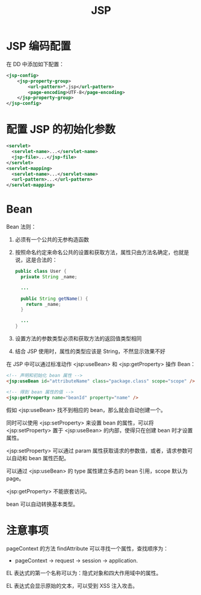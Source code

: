 #+TITLE:      JSP

* 目录                                                    :TOC_4_gh:noexport:
- [[#jsp-编码配置][JSP 编码配置]]
- [[#配置-jsp-的初始化参数][配置 JSP 的初始化参数]]
- [[#bean][Bean]]
- [[#注意事项][注意事项]]

* JSP 编码配置
  在 DD 中添加如下配置：
  #+BEGIN_SRC xml
    <jsp-config>
        <jsp-property-group>
            <url-pattern>*.jsp</url-pattern>
            <page-encoding>UTF-8</page-encoding>
        </jsp-property-group>
    </jsp-config>
  #+END_SRC

* 配置 JSP 的初始化参数
  #+BEGIN_SRC xml
    <servlet>
      <servlet-name>...</servlet-name>
      <jsp-file>...</jsp-file>
    </servlet>
    <servlet-mapping>
      <servlet-name>...</servlet-name>
      <url-pattern>...</url-pattern>
    </servlet-mapping>
  #+END_SRC

* Bean
  Bean 法则：
  1) 必须有一个公共的无参构造函数
  2) 按照命名约定来命名公共的设置和获取方法，属性只由方法名确定，也就是说，这是合法的：
     #+BEGIN_SRC java
       public class User {
         private String _name;

         ...

         public String getName() {
           return _name;
         }

         ...
       }
    #+END_SRC
  3) 设置方法的参数类型必须和获取方法的返回值类型相同
  4) 结合 JSP 使用时，属性的类型应该是 String，不然显示效果不好

  在 JSP 中可以通过标准动作 <jsp:useBean> 和 <jsp:getProperty> 操作 Bean：
  #+BEGIN_SRC html
    <!-- 声明和初始化 bean 属性 -->
    <jsp:useBean id="attributeName" class="package.class" scope="scope" />

    <!-- 得到 bean 属性的值 -->
    <jsp:getProperty name="beanId" property="name" />
  #+END_SRC

  假如 <jsp:useBean> 找不到相应的 bean，那么就会自动创建一个。

  同时可以使用 <jsp:setProperty> 来设置 bean 的属性，可以将 <jsp:setProperty> 置于 <jsp:useBean> 的内部，使得只在创建 bean 时才设置属性。
  
  <jsp:setProperty> 可以通过 param 属性获取请求的参数值，或者，请求参数可以自动和 bean 属性匹配。

  可以通过 <jsp:useBean> 的 type 属性建立多态的 bean 引用，scope 默认为 page。

  <jsp:getProperty> 不能嵌套访问。
  
  bean 可以自动转换基本类型。

* 注意事项
  pageContext 的方法 findAttribute 可以寻找一个属性，查找顺序为：
  + pageContext -> request -> session -> application.

  EL 表达式的第一个名称可以为：隐式对象和四大作用域中的属性。

  EL 表达式会显示原始的文本，可以受到 XSS 注入攻击。

